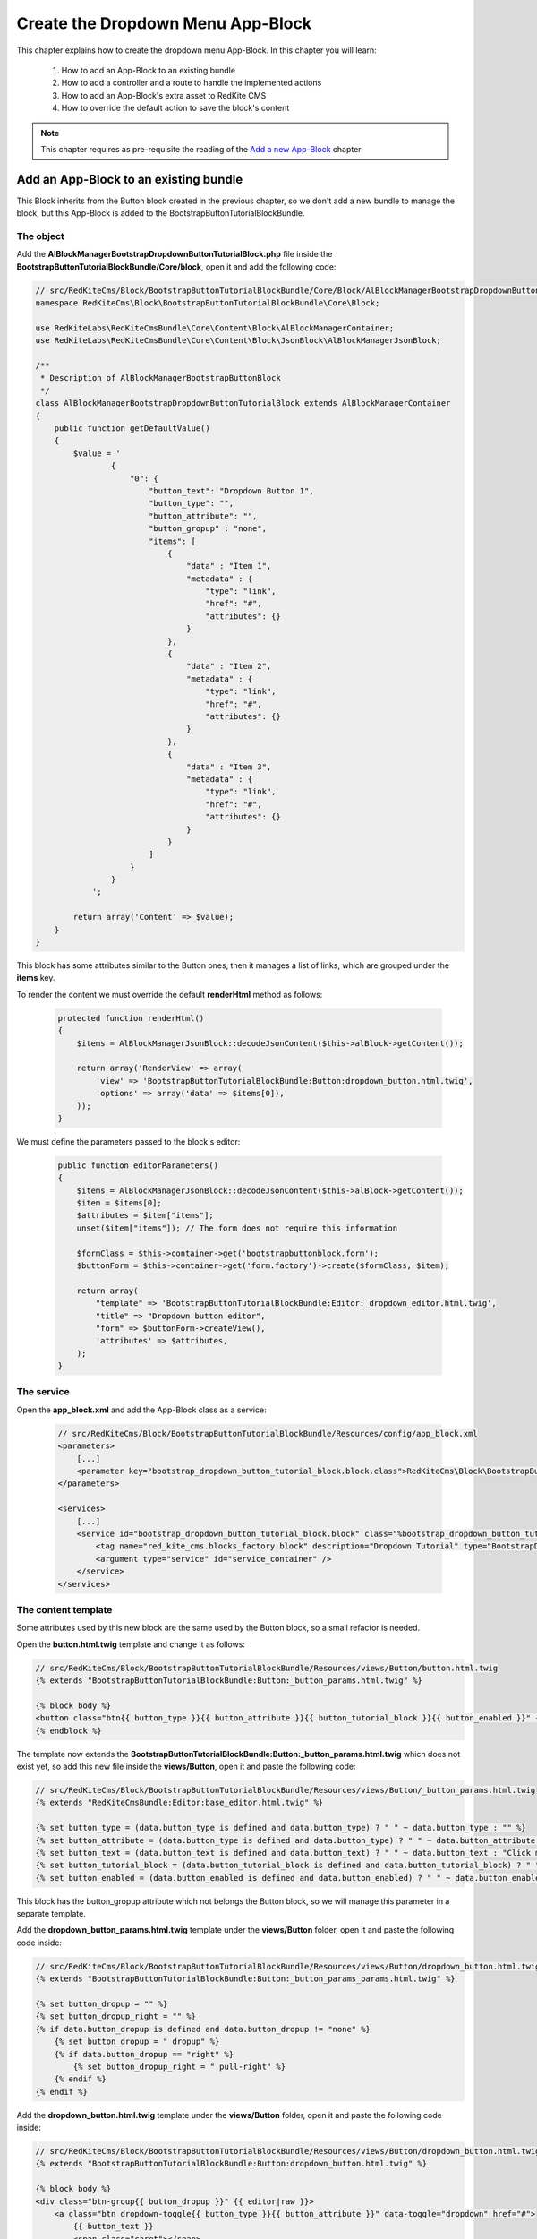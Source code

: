 Create the Dropdown Menu App-Block
==================================

This chapter explains how to create the dropdown menu App-Block. In this chapter you 
will learn:

    1. How to add an App-Block to an existing bundle
    2. How to add a controller and a route to handle the implemented actions
    3. How to add an App-Block's extra asset to RedKite CMS 
    4. How to override the default action to save the block's content

.. note::

    This chapter requires as pre-requisite the reading of the `Add a new App-Block`_
    chapter
    
Add an App-Block to an existing bundle
--------------------------------------

This Block inherits from the Button block created in the previous chapter, so we don't
add a new bundle to manage the block, but this App-Block is added to the BootstrapButtonTutorialBlockBundle.

The object
~~~~~~~~~~

Add the **AlBlockManagerBootstrapDropdownButtonTutorialBlock.php** file inside the 
**BootstrapButtonTutorialBlockBundle/Core/block**, open it and add the following code:

.. code-block:: php   

    // src/RedKiteCms/Block/BootstrapButtonTutorialBlockBundle/Core/Block/AlBlockManagerBootstrapDropdownButtonTutorialBlock.php  
    namespace RedKiteCms\Block\BootstrapButtonTutorialBlockBundle\Core\Block;

    use RedKiteLabs\RedKiteCmsBundle\Core\Content\Block\AlBlockManagerContainer;
    use RedKiteLabs\RedKiteCmsBundle\Core\Content\Block\JsonBlock\AlBlockManagerJsonBlock;

    /**
     * Description of AlBlockManagerBootstrapButtonBlock
     */
    class AlBlockManagerBootstrapDropdownButtonTutorialBlock extends AlBlockManagerContainer
    {
        public function getDefaultValue()
        {
            $value = '
                    {
                        "0": {
                            "button_text": "Dropdown Button 1",
                            "button_type": "",
                            "button_attribute": "",
                            "button_gropup" : "none",
                            "items": [
                                {
                                    "data" : "Item 1", 
                                    "metadata" : {  
                                        "type": "link",
                                        "href": "#",
                                        "attributes": {}
                                    }
                                },
                                { 
                                    "data" : "Item 2", 
                                    "metadata" : {  
                                        "type": "link",
                                        "href": "#",
                                        "attributes": {}
                                    }
                                },
                                { 
                                    "data" : "Item 3", 
                                    "metadata" : {  
                                        "type": "link",
                                        "href": "#",
                                        "attributes": {}
                                    }
                                }
                            ]
                        }
                    }
                ';
            
            return array('Content' => $value);
        }
    }
    
This block has some attributes similar to the Button ones, then it manages a list 
of links, which are grouped under the **items** key.

To render the content we must override the default **renderHtml** method as follows:

 .. code-block:: php   
 
    protected function renderHtml()
    {
        $items = AlBlockManagerJsonBlock::decodeJsonContent($this->alBlock->getContent());
        
        return array('RenderView' => array(
            'view' => 'BootstrapButtonTutorialBlockBundle:Button:dropdown_button.html.twig',
            'options' => array('data' => $items[0]),
        ));
    }
    
We must define the parameters passed to the block's editor:
    
 .. code-block:: php   
    
    public function editorParameters()
    {
        $items = AlBlockManagerJsonBlock::decodeJsonContent($this->alBlock->getContent());
        $item = $items[0];
        $attributes = $item["items"];  
        unset($item["items"]); // The form does not require this information
        
        $formClass = $this->container->get('bootstrapbuttonblock.form');
        $buttonForm = $this->container->get('form.factory')->create($formClass, $item);
        
        return array(
            "template" => 'BootstrapButtonTutorialBlockBundle:Editor:_dropdown_editor.html.twig',
            "title" => "Dropdown button editor",
            "form" => $buttonForm->createView(),
            'attributes' => $attributes,  
        );
    }


The service
~~~~~~~~~~~

Open the **app_block.xml** and add the App-Block class as a service:

 .. code-block:: xml

    // src/RedKiteCms/Block/BootstrapButtonTutorialBlockBundle/Resources/config/app_block.xml
    <parameters>
        [...]
        <parameter key="bootstrap_dropdown_button_tutorial_block.block.class">RedKiteCms\Block\BootstrapButtonTutorialBlockBundle\Core\Block\AlBlockManagerBootstrapDropdownButtonTutorialBlock</parameter>
    </parameters>

    <services>    
        [...]    
        <service id="bootstrap_dropdown_button_tutorial_block.block" class="%bootstrap_dropdown_button_tutorial_block.block.class%">
            <tag name="red_kite_cms.blocks_factory.block" description="Dropdown Tutorial" type="BootstrapDropdownButtonTutorialBlock" group="bootstrap,Twitter Bootstrap" />
            <argument type="service" id="service_container" />
        </service>
    </services>
    
The content template
~~~~~~~~~~~~~~~~~~~~

Some attributes used by this new block are the same used by the Button block, so a
small refactor is needed.

Open the **button.html.twig** template and change it as follows:

.. code-block:: jinja

    // src/RedKiteCms/Block/BootstrapButtonTutorialBlockBundle/Resources/views/Button/button.html.twig
    {% extends "BootstrapButtonTutorialBlockBundle:Button:_button_params.html.twig" %}

    {% block body %}
    <button class="btn{{ button_type }}{{ button_attribute }}{{ button_tutorial_block }}{{ button_enabled }}" {{ editor|raw }}>{{ button_text }}</button>
    {% endblock %}

The template now extends the **BootstrapButtonTutorialBlockBundle:Button:_button_params.html.twig**
which does not exist yet, so add this new file inside the **views/Button**, open it and 
paste the following code:

.. code-block:: jinja

    // src/RedKiteCms/Block/BootstrapButtonTutorialBlockBundle/Resources/views/Button/_button_params.html.twig
    {% extends "RedKiteCmsBundle:Editor:base_editor.html.twig" %}

    {% set button_type = (data.button_type is defined and data.button_type) ? " " ~ data.button_type : "" %}
    {% set button_attribute = (data.button_type is defined and data.button_type) ? " " ~ data.button_attribute : "" %}
    {% set button_text = (data.button_text is defined and data.button_text) ? " " ~ data.button_text : "Click me" %}
    {% set button_tutorial_block = (data.button_tutorial_block is defined and data.button_tutorial_block) ? " " ~ data.button_tutorial_block : "" %}
    {% set button_enabled = (data.button_enabled is defined and data.button_enabled) ? " " ~ data.button_enabled : "" %}


This block has the button_gropup attribute which not belongs the Button block, so we will manage this
parameter in a separate template. 

Add the **dropdown_button_params.html.twig** template under the **views/Button** folder, 
open it and paste the following code inside:

.. code-block:: jinja

    // src/RedKiteCms/Block/BootstrapButtonTutorialBlockBundle/Resources/views/Button/dropdown_button.html.twig
    {% extends "BootstrapButtonTutorialBlockBundle:Button:_button_params_params.html.twig" %}

    {% set button_dropup = "" %}
    {% set button_dropup_right = "" %}
    {% if data.button_dropup is defined and data.button_dropup != "none" %}
        {% set button_dropup = " dropup" %}
        {% if data.button_dropup == "right" %}
            {% set button_dropup_right = " pull-right" %}
        {% endif %}
    {% endif %}


Add the **dropdown_button.html.twig** template under the **views/Button** folder, 
open it and paste the following code inside:

.. code-block:: jinja

    // src/RedKiteCms/Block/BootstrapButtonTutorialBlockBundle/Resources/views/Button/dropdown_button.html.twig
    {% extends "BootstrapButtonTutorialBlockBundle:Button:dropdown_button.html.twig" %}

    {% block body %}
    <div class="btn-group{{ button_dropup }}" {{ editor|raw }}>
        <a class="btn dropdown-toggle{{ button_type }}{{ button_attribute }}" data-toggle="dropdown" href="#">
            {{ button_text }}
            <span class="caret"></span>
        </a>
        <ul class="dropdown-menu{{ button_dropup_right }}">
            {% include "BootstrapButtonTutorialBlockBundle:Item:_dropdown_items.html.twig" with {'items': data.items} %}
        </ul>
    </div>
    {% endblock %}

This template includes the **BootstrapButtonTutorialBlockBundle:Item:_dropdown_items.html.twig**
view, which is responsible to render the dropdown items.

Add the **_dropdown_items.html.twig** template under the **views/Item** folder, 
open it and paste the following code inside:

.. code-block:: jinja

    // src/RedKiteCms/Block/BootstrapButtonTutorialBlockBundle/Resources/views/Item/_dropdown_items.html.twig
    {% for item in items %}
        {% if item.children is defined and item.children|length > 0 %}
        <li class="dropdown-submenu">
            <a tabindex="-1" href="#">{{ item.data }}</a>
            <ul class="dropdown-menu">
                {% include "BootstrapButtonBlockBundle:Item:_dropdown_items.html.twig" with {'items': item.children} %}
            </ul>
        </li>
        {% else %}   
            {% if item.metadata.type is defined and item.metadata.type == 'divider' %}
            <li class="divider"></li>
            {% else %}
                {% if item.metadata.type is defined %}
                <li><a href="{{ item.metadata.href }}">{{ item.data }}</a></li>
                {% else %}
                <li><a href="#">{{ item.data }}</a></li>
                {% endif %} 
            {% endif %} 
        {% endif %}
    {% endfor %}
    
The last template to implement is the one delegated to render the editor. Add the
**_dropdown_editor.html.twig** template under the **views/Editor** folder, open it and
paste the following code inside:

.. code-block:: jinja

    // src/RedKiteCms/Block/BootstrapButtonTutorialBlockBundle/Resources/views/Editor/_dropdown_editor.html.twig
    <div class="pull-left">
        <form id="al_item_form">
            <table>
                {% include "RedKiteCmsBundle:Item:_form_renderer.html.twig" %}
                <tr>
                    <td colspan="2" style="text-align: right">
                        <a class="al-editor-items btn" href="#" >Menu items</a>
                        <a class="al_editor_save btn btn-primary" href="#" >Save</a>
                    </td>
                </tr>
            </table>        
        </form>
    </div>
    <div id="al-dropdown-menu-items" class="pull-left" style="display:none;"></div>
    <div class="clearfix"></div>
    
This template is similar to the one that handles the button's editor but in addiction
adds the **Menu items** button and an empty div where the interface to manage the 
dropdown button's items will be rendered.
    
Render the items' editor
~~~~~~~~~~~~~~~~~~~~~~~~

The dropdown items' editor is rendered using an ajax transaction, so we need to add a
controller to process this request, then we inject the request's response into the
**al-dropdown-menu-items** element.

.. note::

    Items are displayed by the Jstree jquery plugin which is implemented by the JstreeBundle

Add the **JstreeDropdownButtonController.php** file inside the **BootstrapButtonTutorialBlockBundle/Controller**,
open it and paste the following code:

.. code-block:: php

    // src/RedKiteCms/Block/BootstrapButtonTutorialBlockBundle/Core/Controller/JstreeDropdownButtonController.php
    namespace RedKiteCms\Block\BootstrapButtonTutorialBlockBundle\Controller;

    use Symfony\Bundle\FrameworkBundle\Controller\Controller;
    use RedKiteLabs\RedKiteCmsBundle\Core\Form\ModelChoiceValues\ChoiceValues;
    use RedKiteLabs\RedKiteCmsBundle\Core\Content\Block\JsonBlock\AlBlockManagerJsonBlock;

    class JstreeDropdownButtonController extends Controller
    {
        public function showAction()
        {
            $request = $this->container->get('request');
            
            // Fetches the block
            $factoryRepository = $this->container->get('red_kite_cms.factory_repository');
            $blocksRepository = $factoryRepository->createRepository('Block');
            $block = $blocksRepository->fromPk($request->get('idBlock'));
            
            // Retrieves the dropbutton items
            $items = AlBlockManagerJsonBlock::decodeJsonContent($block->getContent());
            $item = $items[0];
            $attributes = $item["items"]; 
            
            $seoRepository = $factoryRepository->createRepository('Seo');
            
            // Prepares the options to pass to the template
            $options = array(               
                'attributes' => $attributes,                 
                'jstree_nodes' => json_encode($attributes), 
                'attributes_form' => 'BootstrapButtonTutorialBlockBundle:Jstree:_jstree_attribute.html.twig',                
                'pages' => ChoiceValues::getPermalinks($seoRepository, $request->get('languageId')),
            );
            
            return $this->container->get('templating')->renderResponse('JstreeBundle:Jstree:_jstree.html.twig', $options);
        }
    }
    
The controller simply renders the **JstreeBundle:Jstree:_jstree.html.twig** template

Add the route
~~~~~~~~~~~~~

We need to define a route to display the controller **showAction**. Add the **dropdown_button.xml**
inside the **Resources/config/routing** folder, open it an paste the following code:

.. code-block:: xml

    <?xml version="1.0" encoding="UTF-8" ?>

    <routes xmlns="http://symfony.com/schema/routing"
        xmlns:xsi="http://www.w3.org/2001/XMLSchema-instance"
        xsi:schemaLocation="http://symfony.com/schema/routing http://symfony.com/schema/routing/routing-1.0.xsd">

        <route id="_show_menu_editor" pattern="/backend/{_locale}/al_show_jstree">
            <default key="_controller">BootstrapButtonTutorialBlockBundle:JstreeDropdownButton:show</default>
            <default key="_locale">en</default>
            <requirement key="_method">POST</requirement>
        </route>
    </routes>

Add the **routing.yml**
file inside the **Resources/config** and add the following code:

.. code-block:: text

    // src/RedKiteCms/Block/BootstrapButtonTutorialBlockBundle/Resources/config/routing.yml    
    jstree_dropdown_button:
        resource: "@BootstrapButtonTutorialBlockBundle/Resources/config/routing/dropdown_button.xml"

.. note::

    Don't worry about adding the route to main application routing file, the **RedKiteLabsBootstrapBundle**
    does this task for you.
    
Execute the ajax transaction
~~~~~~~~~~~~~~~~~~~~~~~~~~~~

To execute and render the action we must implement an ajax transaction.

RedKite CMS triggers several events at client side. One of them is raised when
the popover editor is opened, so we will handle that event to execute the ajax transaction.

Add the file **dropdown_menu_editor_tutorial.js** inside the **Resources/public/js** folder and
add the following code:

.. code-block:: js

    // src/RedKiteCms/Block/BootstrapButtonTutorialBlockBundle/Resources/public/js/dropdown_menu_editor_tutorial.js
    $(document).ready(function() {
        $(document).on("popoverShow", function(event, element){
            
        });
    }); 
    
Before adding the ajax transaction code we must be sure that this code is executed
only for the **BootstrapDropdownButtonTutorialBlock**, so change that code as follows:

.. code-block:: js
    
    // src/RedKiteCms/Block/BootstrapButtonTutorialBlockBundle/Resources/public/js/dropdown_menu_editor_tutorial.js
    $(document).ready(function() {
        $(document).on("popoverShow", function(event, element){
            blockType = element.attr('data-type');
            if (blockType != 'BootstrapDropdownButtonTutorialBlock') {
                return;
            }
        });
    }); 
    
The **popoverShow** event passes as second argument the block we are editing. This means
we can access all the editor's attributes. Here we need to check the **data-type** attribute 
to be sure that the code is executed only for our block.

Now, under the the code just added, paste the ajax transaction code:

.. code-block:: js

    // src/RedKiteCms/Block/BootstrapButtonTutorialBlockBundle/Resources/public/js/dropdown_menu_editor_tutorial.js
    $(".al-editor-items").on('click', function(){
       if ( ! $('#al-dropdown-menu-items').is(":visible") && $('#al-dropdown-menu-items').html().trim() == "" ) {
            $.ajax({
                  type: 'POST',
                  url: frontController + 'backend/' + $('#al_available_languages option:selected').val() + '/al_show_jstree',
                  data: {
                      'page' :  $('#al_pages_navigator').html(),
                      'language' : $('#al_languages_navigator').html(),  
                      'pageId' :  $('#al_pages_navigator').attr('rel'),
                      'languageId' : $('#al_languages_navigator').attr('rel'),                  
                      'idBlock' : element.attr('data-block-id')
                  },
                  beforeSend: function()
                  {
                      $('body').AddAjaxLoader();
                  },
                  success: function(html)
                  {
                      $('#al-dropdown-menu-items').html(html);
                  },
                  error: function(err)
                  {
                      $('body').showDialog(err.responseText);
                  },
                  complete: function()
                  {
                      $('body').RemoveAjaxLoader();
                  }
            });
        }

        $("#al-dropdown-menu-items").toggle();

        return false;
    });
    
This controls assures to execute the ajax transaction only the first time the editor is
opened:

.. code-block:: js

    if ( ! $('#al-dropdown-menu-items').is(":visible") && $('#al-dropdown-menu-items').html().trim() == "" )


Add an external asset
~~~~~~~~~~~~~~~~~~~~~

We must load this javascript file adding the asset to the website. This setting is 
quite simple to accomplish: just add some parameters to the configuration file.

Add the following code to **Resources/config/app_block.xml** file:

.. code-block:: xml

    // src/RedKiteCms/Block/BootstrapButtonTutorialBlockBundle/Resources/config/app_block.xml
    <parameters>
        
        [...]
                
        <parameter key="bootstrapdropdownbuttontutorialblock.external_javascripts.cms" type="collection">
            <parameter>@BootstrapButtonTutorialBlockBundle/Resources/public/js/dropdown_menu_editor_tutorial.js</parameter>
        </parameter>
    </parameters>
    
So, to add an external asset from your App-Block, you must add a new parameter to the
Dependency Injector Container.

The rule to add an external file is:

.. code-block:: text    

    [block name in lower case].external_stylesheets
    [block name in lower case].external_javascripts

If you need to add one or more assets only when the editor is active, you must suffix 
the parameter name with **.cms**, as we did for this parameter.

.. note::

    Don't forget to run **php app/console assets:install web --env=alcms** to have your
    assets published under the Document Root of your website.


Save the block's content
~~~~~~~~~~~~~~~~~~~~~~~~
RedKite CMS automatically add an handler that intercepts the **al_editor_save** element's
click event.

We are talking about the button added to the Block's editor which simply serializes
the form and call the method to save the Block's content.

This block has more than the form's values to save, so the default method must be override.
Open the **dropdown_menu_editor_tutorial.js** and add the following code after the code that handles 
the ajax transaction:

.. code-block:: js

    // src/RedKiteCms/Block/BootstrapButtonTutorialBlockBundle/Resources/public/js/dropdown_menu_editor_tutorial.js
    $('.al_editor_save').unbind().on('click', function()
    {
        var value = $('#al_item_form').serialize();
        if ($("#jstree").length > 0) {
            value += '&items=' + JSON.stringify($("#jstree").jstree("get_json", $("#jstree").jstree("select_node", -1)))
        }
        $('#al_item_form').EditBlock('Content', value);

        return false;
    });
    
This code simply serializes the form then slugifies the jstree nodes, then passes this 
value to **EditBlock** methods that saves the content.

To handle this change we need to override the **AlBlockManager's edit** method, which 
is delegated to save the block's content.

Add this code at the end of the **AlBlockManagerBootstrapDropdownButtonTutorialBlock**:

.. code-block:: php   
        
    protected function edit(array $values)
    {
        if (array_key_exists('Content', $values)) {
            $unserializedData = array();
            $serializedData = $values['Content'];
            parse_str($serializedData, $unserializedData);

            // re-encodes the jstree items
            $v = $unserializedData["al_json_block"];                
            if (array_key_exists("items", $unserializedData)) {
                unset($unserializedData["al_json_block"]);            
                $menuItems = json_decode($unserializedData["items"], true);
                $v += array('items' => $menuItems[0]["children"]); // Excludes the root node "Menu"
            } else {
                $items = AlBlockManagerJsonBlock::decodeJsonContent($this->alBlock->getContent());
                $v += array('items' => $items[0]["items"]);
            }

            $values['Content'] = json_encode(array($v));
        }

        return parent::edit($values); 
    }
    
Here the content returned by the jquery method is manipulated and then processed by the 
base method.
  
Use your App-Block
------------------

To use your new App-Block, just add it to your website!
  
Conclusion
----------

After reading this chapter you should be able to add an App-Block to an existing bundle,
add a controller and a route to handle the implemented actions, add an App-Block's extra 
asset to RedKite CMS, override the default action to save the block's content

.. class:: fork-and-edit

Found a typo ? Something is wrong in this documentation ? `Just fork and edit it !`_

.. _`Just fork and edit it !`: https://github.com/alphalemon/alphalemon-docs
.. _`Add a new App-Block`: http://www.alphalemon.com/add-a-new-block-app-to-alphalemon-cms